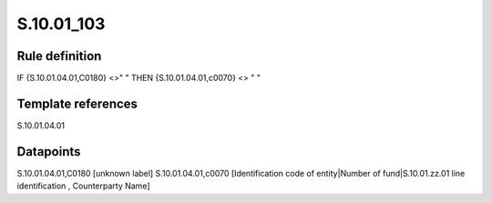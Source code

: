 ===========
S.10.01_103
===========

Rule definition
---------------

IF {S.10.01.04.01,C0180} <>" " THEN {S.10.01.04.01,c0070} <> " "


Template references
-------------------

S.10.01.04.01

Datapoints
----------

S.10.01.04.01,C0180 [unknown label]
S.10.01.04.01,c0070 [Identification code of entity|Number of fund|S.10.01.zz.01 line identification , Counterparty Name]



